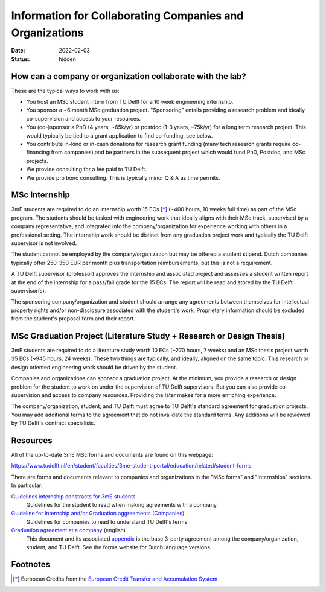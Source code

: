 =========================================================
Information for Collaborating Companies and Organizations
=========================================================

:date: 2022-02-03
:status: hidden

How can a company or organization collaborate with the lab?
===========================================================

These are the typical ways to work with us:

- You host an MSc student intern from TU Delft for a 10 week engineering
  internship.
- You sponsor a ~6 month MSc graduation project. "Sponsoring" entails providing
  a research problem and ideally co-supervision and access to your resources.
- You (co-)sponsor a PhD (4 years, ~65k/yr) or postdoc (1-3 years, ~75k/yr) for
  a long term research project. This would typically be tied to a grant
  application to find co-funding, see below.
- You contribute in-kind or in-cash donations for research grant funding (many
  tech research grants require co-financing from companies) and be partners in
  the subsequent project which would fund PhD, Postdoc, and MSc projects.
- We provide consulting for a fee paid to TU Delft.
- We provide pro bono consulting. This is typically minor Q & A as time
  permits.

MSc Internship
==============

3mE students are required to do an internship worth 15 ECs [*]_ (~400 hours, 10
weeks full time) as part of the MSc program. The students should be tasked with
engineering work that ideally aligns with their MSc track, supervised by a
company representative, and integrated into the company/organization for
experience working with others in a professional setting. The internship work
should be distinct from any graduation project work and typically the TU Delft
supervisor is not involved.

The student cannot be employed by the company/organization but may be offered a
student stipend. Dutch companies typically offer 250-350 EUR per month plus
transportation reimbursements, but this is not a requirement.

A TU Delft supervisor (professor) approves the internship and associated
project and assesses a student written report at the end of the internship for
a pass/fail grade for the 15 ECs. The report will be read and stored by the TU
Delft supervisor(s).

The sponsoring company/organization and student should arrange any agreements
between themselves for intellectual property rights and/or non-disclosure
associated with the student's work. Proprietary information should be excluded
from the student's proposal form and their report.

MSc Graduation Project (Literature Study + Research or Design Thesis)
=====================================================================

3mE students are required to do a literature study worth 10 ECs (~270 hours, 7
weeks) and an MSc thesis project worth 35 ECs (~945 hours, 24 weeks). These two
things are typically, and ideally, aligned on the same topic. This research or
design oriented engineering work should be driven by the student.

Companies and organizations can sponsor a graduation project. At the minimum,
you provide a research or design problem for the student to work on under the
supervision of TU Delft supervisors. But you can also provide co-supervision
and access to company resources. Providing the later makes for a more enriching
experience.

The company/organization, student, and TU Delft must agree to TU Delft's
standard agreement for graduation projects. You may add additional terms to the
agreement that do not invalidate the standard terms. Any additions will be
reviewed by TU Delft's contract specialists.

Resources
=========

All of the up-to-date 3mE MSc forms and documents are found on this webpage:

https://www.tudelft.nl/en/student/faculties/3me-student-portal/education/related/student-forms

There are forms and documents relevant to companies and organizations in the
"MSc forms" and "Internships" sections. In particular:

`Guidelines internship constracts for 3mE students <https://wbmt2.tudelft.nl/ORGANISATIE/formulieren/Internships/3mE_Internship-guidelines-students.pdf>`_
   Guidelines for the student to read when making agreements with a company.
`Guideline for Internship and/or Graduation aggreements (Companies) <https://wbmt2.tudelft.nl/ORGANISATIE/formulieren/Internships/3mE_Internship-guidelines-external.pdf>`_
   Guidelines for companies to read to understand TU Delft's terms.
`Graduation agreement at a company <https://d2k0ddhflgrk1i.cloudfront.net/Studentenportal/Faculteitspecifiek/3ME/Onderwijs/GERELATEERD/Formulieren/3mE-graduationagreement_EN.docx>`_ (english)
   This document and its associated `appendix
   <http://wbmt2.tudelft.nl/ORGANISATIE/formulieren/MSc/3mE_Afstudeervoorwaarden_EN.pdf>`_
   is the base 3-party agreement among the company/organization, student, and
   TU Delft. See the forms website for Dutch language versions.

Footnotes
=========

.. [*] European Credits from the `European Credit Transfer and Accumulation
       System <https://en.wikipedia.org/wiki/European_Credit_Transfer_and_Accumulation_System>`_
